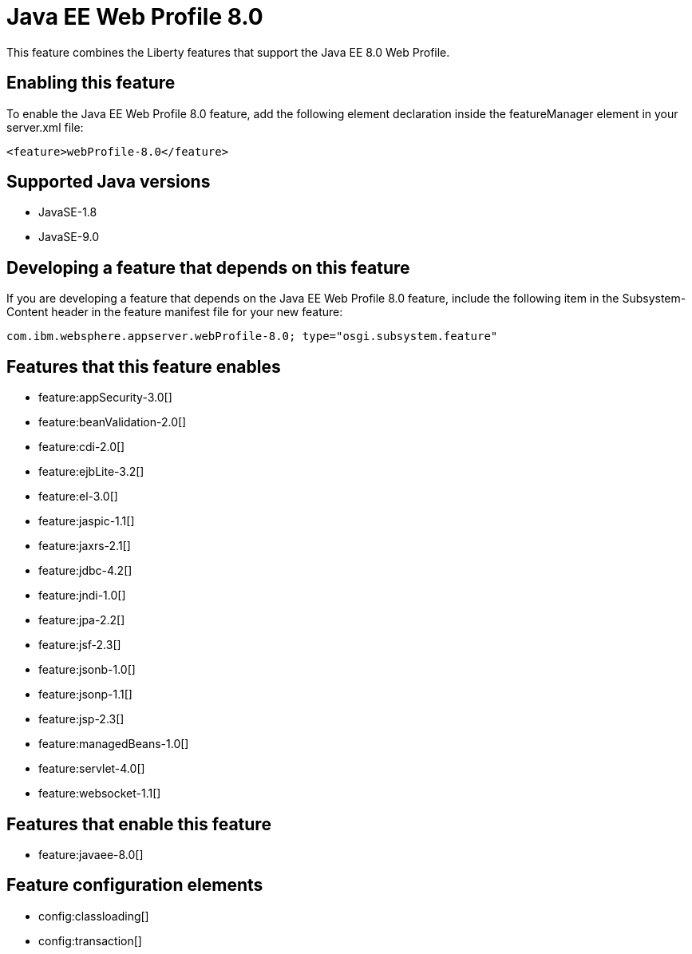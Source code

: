 = Java EE Web Profile 8.0
:linkcss: 
:page-layout: feature
:nofooter: 

This feature combines the Liberty features that support the Java EE 8.0 Web Profile.

== Enabling this feature
To enable the Java EE Web Profile 8.0 feature, add the following element declaration inside the featureManager element in your server.xml file:


----
<feature>webProfile-8.0</feature>
----

== Supported Java versions

* JavaSE-1.8
* JavaSE-9.0

== Developing a feature that depends on this feature
If you are developing a feature that depends on the Java EE Web Profile 8.0 feature, include the following item in the Subsystem-Content header in the feature manifest file for your new feature:


[source,]
----
com.ibm.websphere.appserver.webProfile-8.0; type="osgi.subsystem.feature"
----

== Features that this feature enables
* feature:appSecurity-3.0[]
* feature:beanValidation-2.0[]
* feature:cdi-2.0[]
* feature:ejbLite-3.2[]
* feature:el-3.0[]
* feature:jaspic-1.1[]
* feature:jaxrs-2.1[]
* feature:jdbc-4.2[]
* feature:jndi-1.0[]
* feature:jpa-2.2[]
* feature:jsf-2.3[]
* feature:jsonb-1.0[]
* feature:jsonp-1.1[]
* feature:jsp-2.3[]
* feature:managedBeans-1.0[]
* feature:servlet-4.0[]
* feature:websocket-1.1[]

== Features that enable this feature
* feature:javaee-8.0[]

== Feature configuration elements
* config:classloading[]
* config:transaction[]

